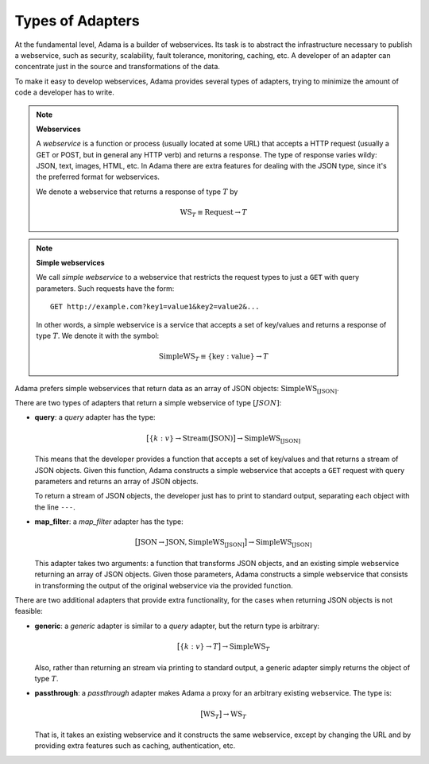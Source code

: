 ===================
 Types of Adapters
===================

At the fundamental level, Adama is a builder of webservices.  Its task
is to abstract the infrastructure necessary to publish a webservice,
such as security, scalability, fault tolerance, monitoring, caching,
etc.  A developer of an adapter can concentrate just in the source and
transformations of the data.

To make it easy to develop webservices, Adama provides several types
of adapters, trying to minimize the amount of code a developer has to
write.

.. note:: **Webservices**

   A *webservice* is a function or process (usually located at some
   URL) that accepts a HTTP request (usually a GET or POST, but in
   general any HTTP verb) and returns a response.  The type of
   response varies wildy: JSON, text, images, HTML, etc.  In Adama
   there are extra features for dealing with the JSON type, since it's
   the preferred format for webservices.

   We denote a webservice that returns a response of type :math:`T`
   by

   .. math::

     \text{WS}_T \equiv \text{Request} \to T


.. note::  **Simple webservices**

   We call *simple webservice* to a webservice that restricts the
   request types to just a ``GET`` with query parameters.  Such
   requests have the form::

       GET http://example.com?key1=value1&key2=value2&...

   In other words, a simple webservice is a service that accepts a set
   of key/values and returns a response of type :math:`T`. We denote
   it with the symbol:

   .. math::

      \text{SimpleWS}_T \equiv \{\text{key}:\text{value}\} \to T


Adama prefers simple webservices that return data as an array of JSON
objects: :math:`\text{SimpleWS}_{[\text{JSON}]}`.

There are two types of adapters that return a simple webservice of
type :math:`[JSON]`:

- **query**: a *query* adapter has the type:

  .. math::

     \bigl[ \{k:v\} \to \text{Stream}(\text{JSON})
     \bigr] \to \text{SimpleWS}_{[\text{JSON}]}

  This means that the developer provides a function that accepts a set
  of key/values and that returns a stream of JSON objects.  Given this
  function, Adama constructs a simple webservice that accepts a
  ``GET`` request with query parameters and returns an array of JSON
  objects.

  To return a stream of JSON objects, the developer just has to print
  to standard output, separating each object with the line ``---``.

- **map_filter**: a *map_filter* adapter has the type:

  .. math::

     \bigl[ \text{JSON}\to\text{JSON}, \text{SimpleWS}_{[\text{JSON}]}
     \bigr] \to \text{SimpleWS}_{[\text{JSON}]}

  This adapter takes two arguments: a function that transforms JSON
  objects, and an existing simple webservice returning an array of
  JSON objects.  Given those parameters, Adama constructs a simple
  webservice that consists in transforming the output of the original
  webservice via the provided function.

There are two additional adapters that provide extra functionality,
for the cases when returning JSON objects is not feasible:

- **generic**: a *generic* adapter is similar to a *query* adapter,
  but the return type is arbitrary:

  .. math::

     \bigl[ \{k:v\} \to T \bigr] \to \text{SimpleWS}_T

  Also, rather than returning an stream via printing to standard
  output, a generic adapter simply returns the object of type
  :math:`T`.

- **passthrough**: a *passthrough* adapter makes Adama a proxy for an
  arbitrary existing webservice.  The type is:

  .. math::

     \bigl[ \text{WS}_T \bigr] \to \text{WS}_T

  That is, it takes an existing webservice and it constructs the same
  webservice, except by changing the URL and by providing extra
  features such as caching, authentication, etc.
